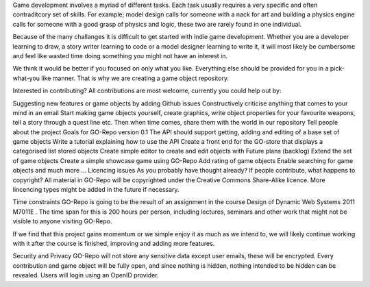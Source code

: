 Game development involves a myriad of different tasks. Each task usually requires a very specific and often contraditcory set of skills. For example; model design calls for someone with a nack for art and building a physics engine calls for someone with a good grasp of physics and logic, these two are rarely found in one individual.

Because of the many challanges it is difficult to get started with indie game development. Whether you are a developer learning to draw, a story writer learning to code or a model designer learning to write it, it will most likely be cumbersome and feel like wasted time doing something you might not have an interest in.

We think it would be better if you focused on only what you like. Everything else should be provided for you in a pick-what-you like manner. That is why we are creating a game object repository.

Interested in contributing?
All contributions are most welcome, currently you could help out by:

Suggesting new features or game objects by adding Github issues
Constructively criticise anything that comes to your mind in an email
Start making game objects yourself, create graphics, write object properties for your favourite weapons, tell a story through a quest line etc. Then when time comes, share them with the world in our repository
Tell people about the project
Goals for GO-Repo version 0.1
The API should support getting, adding and editing of a base set of game objects
Write a tutorial explaining how to use the API
Create a front end for the GO-store that displays a categorised list stored objects
Create simple editor to create and edit objects with
Future plans (backlog)
Extend the set of game objects
Create a simple showcase game using GO-Repo
Add rating of game objects
Enable searching for game objects
and much more ...
Licencing issues
As you probably have thought already? If people contribute, what happens to copyright? All material in GO-Repo will be copyrighted under the Creative Commons Share-Alike licence. More lincencing types might be added in the future if necessary.

Time constraints
GO-Repo is going to be the result of an assignment in the course Design of Dynamic Web Systems 2011 M7011E . The time span for this is 200 hours per person, including lectures, seminars and other work that might not be visible to anyone visiting GO-Repo.

If we find that this project gains momentum or we simple enjoy it as much as we intend to, we will likely continue working with it after the course is finished, improving and adding more features.

Security and Privacy
GO-Repo will not store any sensitive data except user emails, these will be encrypted. Every contribution and game object will be fully open, and since nothing is hidden, nothing intended to be hidden can be revealed. Users will login using an OpenID provider.
